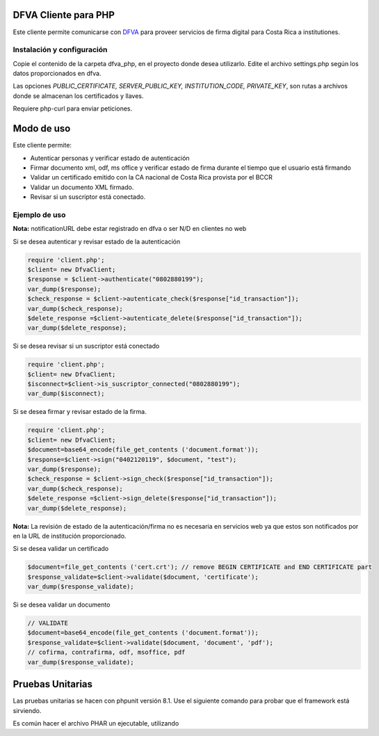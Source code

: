 DFVA Cliente para PHP
#############################

Este cliente permite comunicarse con DFVA_ para proveer servicios de firma digital para Costa Rica a institutiones.

.. _DFVA: https://github.com/luisza/dfva

Instalación y configuración
--------------------------------

Copie el contenido de la carpeta dfva_php, en el proyecto donde desea utilizarlo.
Edite el archivo settings.php según los datos proporcionados en dfva.

Las opciones `PUBLIC_CERTIFICATE, SERVER_PUBLIC_KEY, INSTITUTION_CODE, PRIVATE_KEY`, son rutas a archivos donde se almacenan los certificados y llaves.

Requiere php-curl para enviar peticiones.

Modo de uso 
################

Este cliente permite:

* Autenticar personas y verificar estado de autenticación
* Firmar documento xml, odf, ms office y verificar estado de firma durante el tiempo que el usuario está firmando
* Validar un certificado emitido con la CA nacional de Costa Rica provista por el BCCR
* Validar un documento XML firmado.
* Revisar si un suscriptor está conectado.


Ejemplo de uso
----------------

**Nota:** notificationURL debe estar registrado en dfva o ser N/D en clientes no web

Si se desea autenticar y revisar estado de la autenticación

.. code:: php 

    require 'client.php';
    $client= new DfvaClient;
    $response = $client->authenticate("0802880199");
    var_dump($response);
    $check_response = $client->autenticate_check($response["id_transaction"]);
    var_dump($check_response);
    $delete_response =$client->autenticate_delete($response["id_transaction"]);
    var_dump($delete_response);



Si se desea revisar si un suscriptor está conectado

.. code:: php

    require 'client.php';
    $client= new DfvaClient;
    $isconnect=$client->is_suscriptor_connected("0802880199");
    var_dump($isconnect);

Si se desea firmar y revisar estado de la firma.

.. code:: php

    require 'client.php';
    $client= new DfvaClient;
    $document=base64_encode(file_get_contents ('document.format'));
    $response=$client->sign("0402120119", $document, "test");
    var_dump($response);
    $check_response = $client->sign_check($response["id_transaction"]);
    var_dump($check_response);
    $delete_response =$client->sign_delete($response["id_transaction"]);
    var_dump($delete_response);

**Nota:** La revisión de estado de la autenticación/firma no es necesaria en servicios web ya que estos son notificados por en la URL de institución proporcionado.

Si se desea validar un certificado

.. code:: php

    $document=file_get_contents ('cert.crt'); // remove BEGIN CERTIFICATE and END CERTIFICATE part
    $response_validate=$client->validate($document, 'certificate');
    var_dump($response_validate);
      

Si se desea validar un documento 

.. code:: php

    // VALIDATE 
    $document=base64_encode(file_get_contents ('document.format'));
    $response_validate=$client->validate($document, 'document', 'pdf');
    // cofirma, contrafirma, odf, msoffice, pdf
    var_dump($response_validate);

Pruebas Unitarias
################

Las pruebas unitarias se hacen con phpunit versión 8.1.
Use el siguiente comando para probar que el framework
está sirviendo.

.. code:: bash
    php phpunit-8.1.phar --version

Es común hacer el archivo PHAR un ejecutable, utilizando

.. code:: bash
    chmod +x phpunit-8.1.phar
    ./phpunit-8.1.phar --version